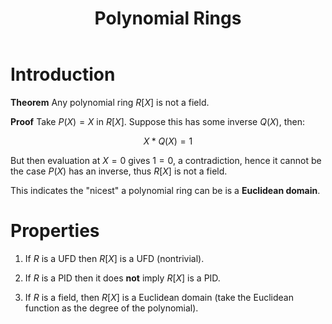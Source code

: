 #+TITLE: Polynomial Rings

* Introduction

*Theorem* Any polynomial ring \( R[X] \) is not a field.

*Proof* Take \( P(X) = X \) in \( R[X] \). Suppose this has some inverse \( Q(X) \), then:

\[
X * Q(X) = 1
\]

But then evaluation at \( X = 0 \) gives \( 1 = 0 \), a contradiction, hence it cannot be the case \( P(X) \) has an inverse, thus \( R[X] \) is not a field.

This indicates the "nicest" a polynomial ring can be is a *Euclidean domain*.

* Properties

1. If \( R \) is a UFD then \( R[X] \) is a UFD (nontrivial).

2. If \( R \) is a PID then it does *not* imply \( R[X] \) is a PID.

3. If \( R \) is a field, then \( R[X] \) is a Euclidean domain (take the Euclidean function as the degree of the polynomial).
